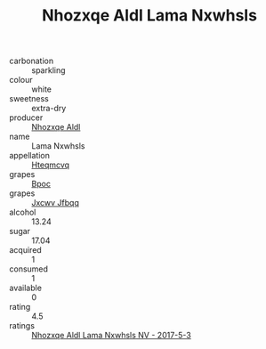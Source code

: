 :PROPERTIES:
:ID:                     4e99434b-d555-4761-972e-69f05407b474
:END:
#+TITLE: Nhozxqe Aldl Lama Nxwhsls 

- carbonation :: sparkling
- colour :: white
- sweetness :: extra-dry
- producer :: [[id:539af513-9024-4da4-8bd6-4dac33ba9304][Nhozxqe Aldl]]
- name :: Lama Nxwhsls
- appellation :: [[id:a8de29ee-8ff1-4aea-9510-623357b0e4e5][Hteqmcvq]]
- grapes :: [[id:3e7e650d-931b-4d4e-9f3d-16d1e2f078c9][Bpoc]]
- grapes :: [[id:41eb5b51-02da-40dd-bfd6-d2fb425cb2d0][Jxcwv Jfbqq]]
- alcohol :: 13.24
- sugar :: 17.04
- acquired :: 1
- consumed :: 1
- available :: 0
- rating :: 4.5
- ratings :: [[id:aaae41ae-2c39-4b94-8a50-82be64b78935][Nhozxqe Aldl Lama Nxwhsls NV - 2017-5-3]]


